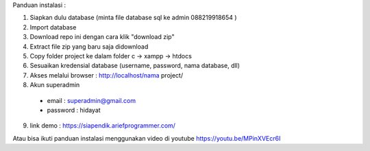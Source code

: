 Panduan instalasi :

1. Siapkan dulu database (minta file database sql ke admin 088219918654 )

2. Import database

3. Download repo ini dengan cara klik "download zip"
4. Extract file zip yang baru saja didownload
5. Copy folder project ke dalam folder c -> xampp -> htdocs
6. Sesuaikan kredensial database (username, password, nama database, dll)
7. Akses melalui browser : http://localhost/nama project/
8. Akun superadmin
  - email : superadmin@gmail.com
  - password : hidayat

9. link demo : https://siapendik.ariefprogrammer.com/


Atau bisa ikuti panduan instalasi menggunakan video di youtube https://youtu.be/MPinXVEcr6I
